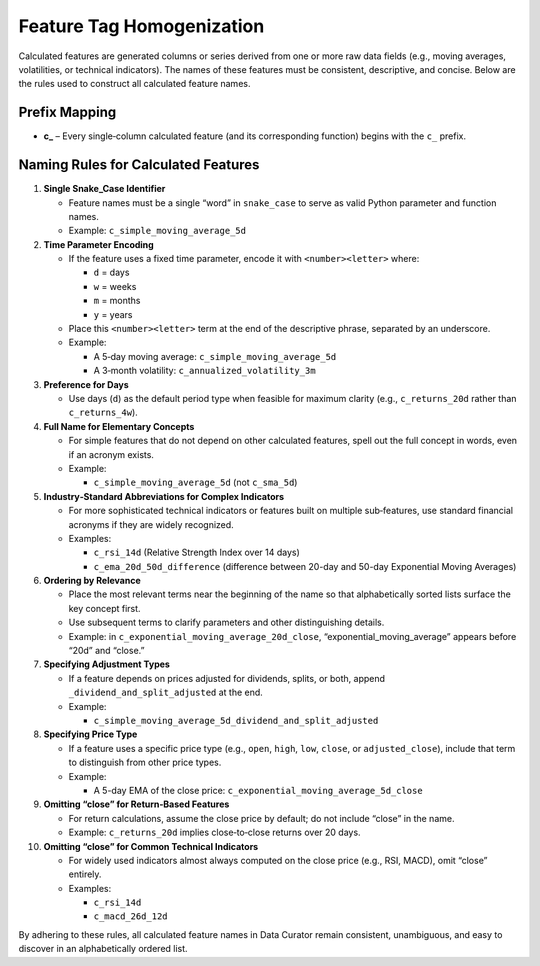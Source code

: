 .. _feature_naming:

Feature Tag Homogenization
===========================

Calculated features are generated columns or series derived from one or more raw data fields (e.g., moving averages, volatilities, or technical indicators). The names of these features must be consistent, descriptive, and concise. Below are the rules used to construct all calculated feature names.

Prefix Mapping
--------------

- **c_** – Every single‐column calculated feature (and its corresponding function) begins with the ``c_`` prefix.

Naming Rules for Calculated Features
------------------------------------

1. **Single Snake_Case Identifier**

   - Feature names must be a single “word” in ``snake_case`` to serve as valid Python parameter and function names.
   - Example: ``c_simple_moving_average_5d``

2. **Time Parameter Encoding**

   - If the feature uses a fixed time parameter, encode it with ``<number><letter>`` where:

     - ``d`` = days
     - ``w`` = weeks
     - ``m`` = months
     - ``y`` = years

   - Place this ``<number><letter>`` term at the end of the descriptive phrase, separated by an underscore.
   - Example:

     - A 5‐day moving average: ``c_simple_moving_average_5d``
     - A 3‐month volatility: ``c_annualized_volatility_3m``

3. **Preference for Days**

   - Use days (``d``) as the default period type when feasible for maximum clarity (e.g., ``c_returns_20d`` rather than ``c_returns_4w``).

4. **Full Name for Elementary Concepts**

   - For simple features that do not depend on other calculated features, spell out the full concept in words, even if an acronym exists.
   - Example:

     - ``c_simple_moving_average_5d`` (not ``c_sma_5d``)

5. **Industry‐Standard Abbreviations for Complex Indicators**

   - For more sophisticated technical indicators or features built on multiple sub‐features, use standard financial acronyms if they are widely recognized.
   - Examples:

     - ``c_rsi_14d`` (Relative Strength Index over 14 days)
     - ``c_ema_20d_50d_difference`` (difference between 20-day and 50-day Exponential Moving Averages)

6. **Ordering by Relevance**

   - Place the most relevant terms near the beginning of the name so that alphabetically sorted lists surface the key concept first.
   - Use subsequent terms to clarify parameters and other distinguishing details.
   - Example: in ``c_exponential_moving_average_20d_close``, “exponential_moving_average” appears before “20d” and “close.”

7. **Specifying Adjustment Types**

   - If a feature depends on prices adjusted for dividends, splits, or both, append ``_dividend_and_split_adjusted`` at the end.
   - Example:

     - ``c_simple_moving_average_5d_dividend_and_split_adjusted``

8. **Specifying Price Type**

   - If a feature uses a specific price type (e.g., ``open``, ``high``, ``low``, ``close``, or ``adjusted_close``), include that term to distinguish from other price types.
   - Example:

     - A 5-day EMA of the close price: ``c_exponential_moving_average_5d_close``

9. **Omitting “close” for Return‐Based Features**

   - For return calculations, assume the close price by default; do not include “close” in the name.
   - Example: ``c_returns_20d`` implies close‐to‐close returns over 20 days.

10. **Omitting “close” for Common Technical Indicators**

    - For widely used indicators almost always computed on the close price (e.g., RSI, MACD), omit “close” entirely.
    - Examples:

      - ``c_rsi_14d``
      - ``c_macd_26d_12d``

By adhering to these rules, all calculated feature names in Data Curator remain consistent, unambiguous, and easy to discover in an alphabetically ordered list.
